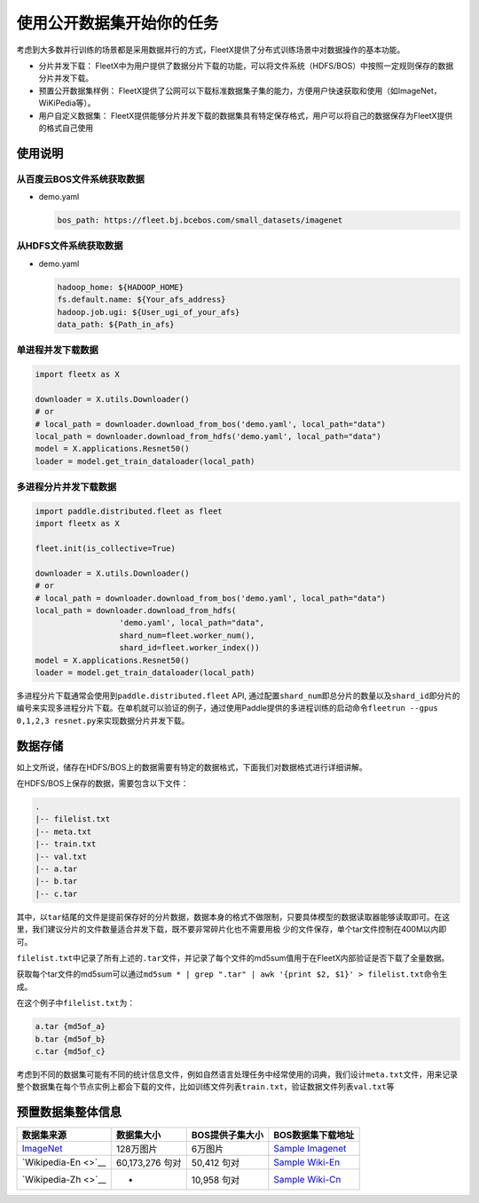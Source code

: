 使用公开数据集开始你的任务
--------------------------

考虑到大多数并行训练的场景都是采用数据并行的方式，FleetX提供了分布式训练场景中对数据操作的基本功能。

-  分片并发下载：
   FleetX中为用户提供了数据分片下载的功能，可以将文件系统（HDFS/BOS）中按照一定规则保存的数据分片并发下载。

-  预置公开数据集样例：
   FleetX提供了公网可以下载标准数据集子集的能力，方便用户快速获取和使用（如ImageNet，WiKiPedia等）。

-  用户自定义数据集：
   FleetX提供能够分片并发下载的数据集具有特定保存格式，用户可以将自己的数据保存为FleetX提供的格式自己使用

使用说明
~~~~~~~~

从百度云BOS文件系统获取数据
^^^^^^^^^^^^^^^^^^^^^^^^^^^

-  demo.yaml

   .. code:: yaml

      bos_path: https://fleet.bj.bcebos.com/small_datasets/imagenet

从HDFS文件系统获取数据
^^^^^^^^^^^^^^^^^^^^^^

-  demo.yaml

   .. code:: sh


      hadoop_home: ${HADOOP_HOME}
      fs.default.name: ${Your_afs_address}
      hadoop.job.ugi: ${User_ugi_of_your_afs}
      data_path: ${Path_in_afs}

单进程并发下载数据
^^^^^^^^^^^^^^^^^^

.. code:: python


       import fleetx as X

       downloader = X.utils.Downloader()
       # or
       # local_path = downloader.download_from_bos('demo.yaml', local_path="data")
       local_path = downloader.download_from_hdfs('demo.yaml', local_path="data")
       model = X.applications.Resnet50()
       loader = model.get_train_dataloader(local_path)

多进程分片并发下载数据
^^^^^^^^^^^^^^^^^^^^^^

.. code:: python


       import paddle.distributed.fleet as fleet
       import fleetx as X

       fleet.init(is_collective=True)

       downloader = X.utils.Downloader()
       # or
       # local_path = downloader.download_from_bos('demo.yaml', local_path="data")
       local_path = downloader.download_from_hdfs(
                         'demo.yaml', local_path="data",
                         shard_num=fleet.worker_num(),
                         shard_id=fleet.worker_index())
       model = X.applications.Resnet50()
       loader = model.get_train_dataloader(local_path)

多进程分片下载通常会使用到\ ``paddle.distributed.fleet`` API,
通过配置\ ``shard_num``\ 即总分片的数量以及\ ``shard_id``\ 即分片的编号来实现多进程分片下载。在单机就可以验证的例子，通过使用Paddle提供的多进程训练的启动命令\ ``fleetrun --gpus 0,1,2,3 resnet.py``\ 来实现数据分片并发下载。

数据存储
~~~~~~~~

如上文所说，储存在HDFS/BOS上的数据需要有特定的数据格式，下面我们对数据格式进行详细讲解。

在HDFS/BOS上保存的数据，需要包含以下文件：

.. code:: sh


       .
       |-- filelist.txt
       |-- meta.txt
       |-- train.txt
       |-- val.txt
       |-- a.tar
       |-- b.tar
       |-- c.tar

其中，以\ ``tar``\ 结尾的文件是提前保存好的分片数据，数据本身的格式不做限制，只要具体模型的数据读取器能够读取即可。在这里，我们建议分片的文件数量适合并发下载，既不要非常碎片化也不需要用极
少的文件保存，单个tar文件控制在400M以内即可。

``filelist.txt``\ 中记录了所有上述的\ ``.tar``\ 文件，并记录了每个文件的md5sum值用于在FleetX内部验证是否下载了全量数据。

获取每个tar文件的md5sum可以通过\ ``md5sum * | grep ".tar" | awk '{print $2, $1}' > filelist.txt``\ 命令生成。

在这个例子中\ ``filelist.txt``\ 为：

.. code:: sh


       a.tar {md5of_a}
       b.tar {md5of_b}
       c.tar {md5of_c}

考虑到不同的数据集可能有不同的统计信息文件，例如自然语言处理任务中经常使用的词典，我们设计\ ``meta.txt``\ 文件，用来记录整个数据集在每个节点实例上都会下载的文件，比如训练文件列表\ ``train.txt``\ ，验证数据文件列表\ ``val.txt``\ 等

预置数据集整体信息
~~~~~~~~~~~~~~~~~~

======================================== =============== =============== =================================================================================
数据集来源                               数据集大小      BOS提供子集大小 BOS数据集下载地址
======================================== =============== =============== =================================================================================
`ImageNet <http://www.image-net.org/>`__ 128万图片       6万图片         `Sample Imagenet <https://fleet.bj.bcebos.com/test/loader/small_imagenet.yaml>`__
`Wikipedia-En <>`__                      60,173,276 句对 50,412 句对     `Sample Wiki-En <https://fleet.bj.bcebos.com/test/loader/wiki_en_small.yaml>`__
`Wikipedia-Zh <>`__                      -               10,958 句对     `Sample Wiki-Cn <https://fleet.bj.bcebos.com/test/loader/wiki_cn_small.yaml>`__
======================================== =============== =============== =================================================================================

